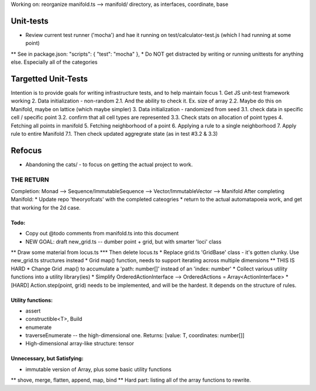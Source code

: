 Working on: reorganize manifold.ts --> manifold/ directory, as interfaces, coordinate, base


Unit-tests
--------------------
* Review current test runner ('mocha') and hae it running on test/calculator-test.js (which I had running at some point)
**  See in package.json: "scripts": { "test": "mocha" },
* Do NOT get distracted by writing or running unittests for anything else. Especially all of the categories


Targetted Unit-Tests
--------------------------
Intention is to provide goals for writing infrastructure tests, and to help maintain focus
1. Get JS unit-test framework working
2. Data initialization - non-random
2.1. And the ability to check it. Ex. size of array
2.2. Maybe do this on Manifold, maybe on lattice (which maybe simpler) 
3. Data initialization - randomized from seed
3.1. check data in specific cell / specific point
3.2. confirm that all cell types are represented
3.3. Check stats on allocation of point types
4. Fetching all points in manifold
5. Fetching neighborhood of a point
6. Applying a rule to a single neighborhood
7. Apply rule to entire Manifold
7.1. Then check updated aggregrate state (as in test #3.2 & 3.3)



Refocus
-----------
* Abandoning the cats/ - to focus on getting the actual project to work.


=======================
THE RETURN
=======================
Completion: Monad --> Sequence/ImmutableSequence --> Vector/ImmutableVector --> Manifold
After completing Manifold:
* Update repo 'theoryofcats' with the completed cateogries
* return to the actual automatapoeia work, and get that working for the 2d case.



Todo:
============================
* Copy out @todo comments from manifold.ts into this document
* NEW GOAL: draft new_grid.ts -- dumber point + grid, but with smarter 'loci' class
** Draw some material from locus.ts
*** Then delete locus.ts
* Replace grid.ts 'GridBase' class - it's gotten clunky. Use new_grid.ts structures instead
* Grid map() function, needs to support iterating across multiple dimensions
** THIS IS HARD
* Change Grid .map() to accumulate a 'path: number[]' instead of an 'index: number'
* Collect various utility functions into a utility library(ies) 
* Simplify OrderedActionInterface --> OrderedActions = Array<ActionInterface>
* [HARD] Action.step(point, grid) needs to be implemented, and will be the hardest. It depends on the structure of rules.

Utility functions:
=======================
* assert
* constructible<T>, Build
* enumerate
* traverseEnumerate -- the high-dimensional one. Returns: [value: T, coordinates: number[]]
* High-dimensional array-like structure: tensor

Unnecessary, but Satisfying:
===============================
* immutable version of Array, plus some basic utility functions
** shove, merge, flatten, append, map, bind
** Hard part: listing all of the array functions to rewrite.
